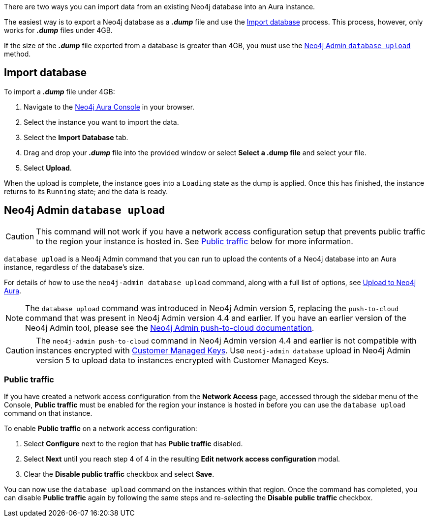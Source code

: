 There are two ways you can import data from an existing Neo4j database into an Aura instance.

The easiest way is to export a Neo4j database as a *_.dump_* file and use the <<_import_database>> process.
This process, however, only works for *_.dump_* files under 4GB.

If the size of the *_.dump_* file exported from a database is greater than 4GB, you must use the <<_neo4j_admin_database_upload>> method.

== Import database

To import a *_.dump_* file under 4GB:

. Navigate to the https://console.neo4j.io/[Neo4j Aura Console] in your browser.
. Select the instance you want to import the data.
. Select the *Import Database* tab.
. Drag and drop your *_.dump_* file into the provided window or select *Select a .dump file* and select your file.
. Select *Upload*.

When the upload is complete, the instance goes into a `Loading` state as the dump is applied.
Once this has finished, the instance returns to its `Running` state; and the data is ready.

== Neo4j Admin `database upload`

[CAUTION]
====
This command will not work if you have a network access configuration setup that prevents public traffic to the region your instance is hosted in.
See <<_public_traffic>> below for more information.
====

`database upload` is a Neo4j Admin command that you can run to upload the contents of a Neo4j database into an Aura instance, regardless of the database's size.

For details of how to use the `neo4j-admin database upload` command, along with a full list of options, see link:{neo4j-docs-base-uri}/operations-manual/current/tools/neo4j-admin/upload-to-aura/[Upload to Neo4j Aura].

[NOTE]
====
The `database upload` command was introduced in Neo4j Admin version 5, replacing the `push-to-cloud` command that was present in Neo4j Admin version 4.4 and earlier. If you have an earlier version of the Neo4j Admin tool, please see the link:{neo4j-docs-base-uri}/operations-manual/4.4/tools/neo4j-admin/push-to-cloud/[Neo4j Admin push-to-cloud documentation].
====

[CAUTION]
====
The `neo4j-admin push-to-cloud` command in Neo4j Admin version 4.4 and earlier is not compatible with instances encrypted with xref:platform/security.adoc#_customer_managed_keys[Customer Managed Keys].
Use `neo4j-admin database` upload in Neo4j Admin version 5 to upload data to instances encrypted with Customer Managed Keys.
====

=== Public traffic
If you have created a network access configuration from the *Network Access* page, accessed through the sidebar menu of the Console, 
*Public traffic* must be enabled for the region your instance is hosted in before you can use the `database upload` command on that instance.

To enable *Public traffic* on a network access configuration:

. Select *Configure* next to the region that has *Public traffic* disabled.
. Select *Next* until you reach step 4 of 4 in the resulting *Edit network access configuration* modal.
. Clear the *Disable public traffic* checkbox and select *Save*.

You can now use the `database upload` command on the instances within that region. Once the command has completed, you can disable *Public traffic* again by following the same steps and re-selecting the *Disable public traffic* checkbox.